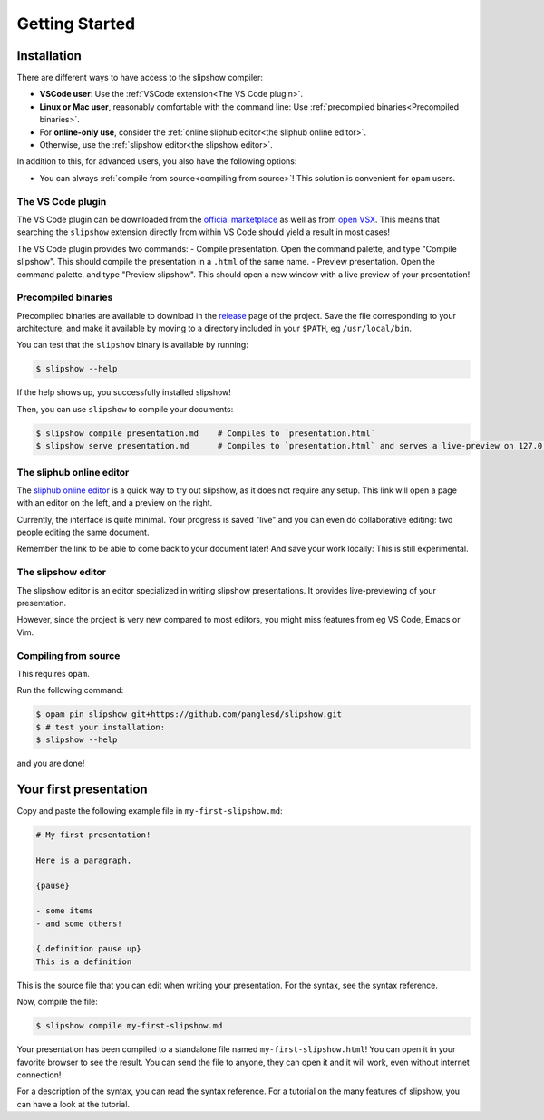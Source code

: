.. _getting-started:

=================
 Getting Started
=================

Installation
============

There are different ways to have access to the slipshow compiler:

- **VSCode user**: Use the :ref:`VSCode extension<The VS Code plugin>`.
- **Linux or Mac user**, reasonably comfortable with the command line: Use
  :ref:`precompiled binaries<Precompiled binaries>`.
- For **online-only use**, consider the :ref:`online sliphub editor<the sliphub online editor>`.
- Otherwise, use the :ref:`slipshow editor<the slipshow editor>`.

In addition to this, for advanced users, you also have the following options:

- You can always :ref:`compile from source<compiling from source>`! This solution is convenient
  for ``opam`` users.

..
   .. contents:: Installation methods
     :local:

The VS Code plugin
------------------

The VS Code plugin can be downloaded from the `official marketplace
<https://marketplace.visualstudio.com/items?itemName=Slipshow.slipshow>`_ as
well as from `open VSX
<https://open-vsx.org/extension/Slipshow/slipshow>`_. This means that searching
the ``slipshow`` extension directly from within VS Code should yield a result in
most cases!

The VS Code plugin provides two commands:
- Compile presentation. Open the command palette, and type "Compile slipshow". This should compile the presentation in a ``.html`` of the same name.
- Preview presentation.  Open the command palette, and type "Preview
slipshow". This should open a new window with a live preview of your
presentation!

Precompiled binaries
--------------------

Precompiled binaries are available to download in the `release
<https://github.com/panglesd/slipshow/releases/latest>`_ page of the
project. Save the file corresponding to your architecture, and make it available
by moving to a directory included in your ``$PATH``, eg ``/usr/local/bin``.

You can test that the ``slipshow`` binary is available by running:

.. code-block:: shell

   $ slipshow --help

If the help shows up, you successfully installed slipshow!

Then, you can use ``slipshow`` to compile your documents:

.. code-block:: shell

   $ slipshow compile presentation.md    # Compiles to `presentation.html`
   $ slipshow serve presentation.md      # Compiles to `presentation.html` and serves a live-preview on 127.0.0.1:8080


The sliphub online editor
-------------------------

The `sliphub online editor <https://sliphub.choum.net/new>`_ is a quick way to
try out slipshow, as it does not require any setup. This link will open a page with
an editor on the left, and a preview on the right.

Currently, the interface is quite minimal. Your progress is saved "live" and you
can even do collaborative editing: two people editing the same document.

Remember the link to be able to come back to your document later! And save your
work locally: This is still experimental.

The slipshow editor
-------------------

The slipshow editor is an editor specialized in writing slipshow
presentations. It provides live-previewing of your presentation.

However, since the project is very new compared to most editors, you might miss
features from eg VS Code, Emacs or Vim.

Compiling from source
---------------------

This requires ``opam``.

Run the following command:

.. code-block:: shell

   $ opam pin slipshow git+https://github.com/panglesd/slipshow.git
   $ # test your installation:
   $ slipshow --help


and you are done!

Your first presentation
=======================

Copy and paste the following example file in ``my-first-slipshow.md``:

.. code-block:: markdown

		# My first presentation!

		Here is a paragraph.

		{pause}

		- some items
		- and some others!

		{.definition pause up}
		This is a definition


This is the source file that you can edit when writing your presentation. For the syntax, see the syntax reference.

Now, compile the file:

.. code-block:: shell

		$ slipshow compile my-first-slipshow.md

Your presentation has been compiled to a standalone file named ``my-first-slipshow.html``! You can open it in your favorite browser to see the result. You can send the file to anyone, they can open it and it will work, even without internet connection!

For a description of the syntax, you can read the syntax reference. For a tutorial on the many features of slipshow, you can have a look at the tutorial.
